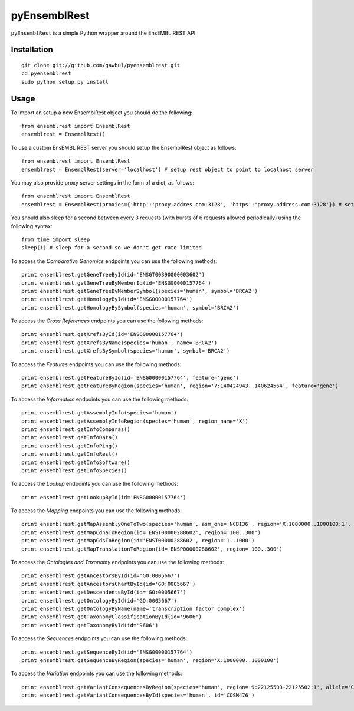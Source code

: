 =============
pyEnsemblRest
=============

``pyEnsemblRest`` is a simple Python wrapper around the EnsEMBL REST API

.. image:: https://coveralls.io/repos/pyOpenSci/pyEnsemblRest/badge.png :target: https://coveralls.io/r/pyOpenSci/pyEnsemblRest

.. image:: https://travis-ci.org/pyOpenSci/pyEnsemblRest.svg?branch=master
  :target: https://travis-ci.org/pyOpenSci/pyEnsemblRest
  :alt: Build Status
.. image:: https://coveralls.io/repos/pyOpenSci/pyEnsemblRest/badge.png
  :target: https://coveralls.io/r/pyOpenSci/pyEnsemblRest
  :alt: Code Coverage
.. image:: https://badges.gitter.im/Join%20Chat.svg
  :target: https://gitter.im/pyOpenSci/pyEnsemblRest?utm_source=badge&utm_medium=badge&utm_campaign=pr-badge
  :alt: Gitter Chat
.. image:: https://pypip.in/version/PyEnsemblRest/badge.svg
    :target: https://pypi.python.org/pypi/PyEnsemblRest/
    :alt: Latest Version
.. image:: https://pypip.in/download/PyEnsemblRest/badge.svg
    :target: https://pypi.python.org/pypi/PyEnsemblRest/
    :alt: Downloads
.. image:: https://pypip.in/status/PyEnsemblRest/badge.svg
    :target: https://pypi.python.org/pypi/PyEnsemblRest/
    :alt: Development Status

Installation
============
::

    git clone git://github.com/gawbul/pyensemblrest.git
    cd pyensemblrest
    sudo python setup.py install

Usage
=====

To import an setup a new EnsemblRest object you should do the following:
::

	from ensemblrest import EnsemblRest
	ensemblrest = EnsemblRest()

To use a custom EnsEMBL REST server you should setup the EnsemblRest object as follows:
::

	from ensemblrest import EnsemblRest
	ensemblrest = EnsemblRest(server='localhost') # setup rest object to point to localhost server

You may also provide proxy server settings in the form of a dict, as follows:
::

	from ensemblrest import EnsemblRest
	ensemblrest = EnsemblRest(proxies={'http':'proxy.addres.com:3128', 'https':'proxy.address.com:3128'}) # setup rest object to point to localhost server

You should also sleep for a second between every 3 requests (with bursts of 6 requests allowed periodically) using the following syntax:
::

	from time import sleep
	sleep(1) # sleep for a second so we don't get rate-limited

To access the *Comparative Genomics* endpoints you can use the following methods:
::

	print ensemblrest.getGeneTreeById(id='ENSGT00390000003602')
	print ensemblrest.getGeneTreeByMemberId(id='ENSG00000157764')
	print ensemblrest.getGeneTreeByMemberSymbol(species='human', symbol='BRCA2')
	print ensemblrest.getHomologyById(id='ENSG00000157764')
	print ensemblrest.getHomologyBySymbol(species='human', symbol='BRCA2')

To access the *Cross References* endpoints you can use the following methods:
::

	print ensemblrest.getXrefsById(id='ENSG00000157764')
	print ensemblrest.getXrefsByName(species='human', name='BRCA2')
	print ensemblrest.getXrefsBySymbol(species='human', symbol='BRCA2')

To access the *Features* endpoints you can use the following methods:
::

	print ensemblrest.getFeatureById(id='ENSG00000157764', feature='gene')
	print ensemblrest.getFeatureByRegion(species='human', region='7:140424943..140624564', feature='gene')

To access the *Information* endpoints you can use the following methods:
::

	print ensemblrest.getAssemblyInfo(species='human')
	print ensemblrest.getAssemblyInfoRegion(species='human', region_name='X')
	print ensemblrest.getInfoComparas()
	print ensemblrest.getInfoData()
	print ensemblrest.getInfoPing()
	print ensemblrest.getInfoRest()
	print ensemblrest.getInfoSoftware()
	print ensemblrest.getInfoSpecies()

To access the *Lookup* endpoints you can use the following methods:
::

	print ensemblrest.getLookupById(id='ENSG00000157764')

To access the *Mapping* endpoints you can use the following methods:
::

	print ensemblrest.getMapAssemblyOneToTwo(species='human', asm_one='NCBI36', region='X:1000000..1000100:1', asm_two='GRCh37')
	print ensemblrest.getMapCdnaToRegion(id='ENST00000288602', region='100..300')
	print ensemblrest.getMapCdsToRegion(id='ENST00000288602', region='1..1000')
	print ensemblrest.getMapTranslationToRegion(id='ENSP00000288602', region='100..300')

To access the *Ontologies and Taxonomy* endpoints you can use the following methods:
::

	print ensemblrest.getAncestorsById(id='GO:0005667')
	print ensemblrest.getAncestorsChartById(id='GO:0005667')
	print ensemblrest.getDescendentsById(id='GO:0005667')
	print ensemblrest.getOntologyById(id='GO:0005667')
	print ensemblrest.getOntologyByName(name='transcription factor complex')
	print ensemblrest.getTaxonomyClassificationById(id='9606')
	print ensemblrest.getTaxonomyById(id='9606')

To access the *Sequences* endpoints you can use the following methods:
::

	print ensemblrest.getSequenceById(id='ENSG00000157764')
	print ensemblrest.getSequenceByRegion(species='human', region='X:1000000..1000100')

To access the *Variation* endpoints you can use the following methods:
::

	print ensemblrest.getVariantConsequencesByRegion(species='human', region='9:22125503-22125502:1', allele='C')
	print ensemblrest.getVariantConsequencesById(species='human', id='COSM476')
